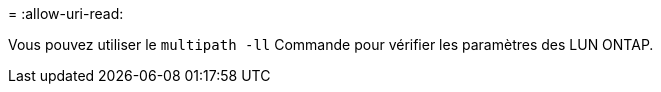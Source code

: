 = 
:allow-uri-read: 


Vous pouvez utiliser le `multipath -ll` Commande pour vérifier les paramètres des LUN ONTAP.

